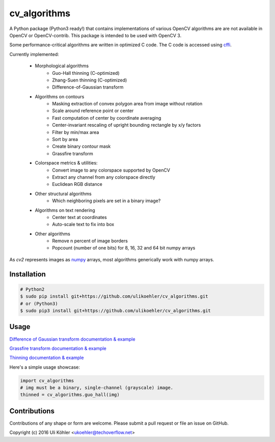 ========
cv_algorithms
========
.. image:: https://codeclimate.com/github/ulikoehler/cv_algorithms/badges/gpa.svg
   :target: https://codeclimate.com/github/ulikoehler/cv_algorithms
   :alt: Code Climate

A Python package (Python3 ready!) that contains implementations of various OpenCV algorithms are are not
available in OpenCV or OpenCV-contrib. This package is intended to be used with OpenCV 3.

Some performance-critical algorithms are written in optimized C code. The C code is accessed using `cffi <https://cffi.readthedocs.io/en/latest/>`_.

Currently implemented: 
 
 - Morphological algorithms
    - Guo-Hall thinning (C-optimized)
    - Zhang-Suen thinning (C-optimized)
    - Difference-of-Gaussian transform
 - Algorithms on contours
    - Masking extraction of convex polygon area from image without rotation
    - Scale around reference point or center
    - Fast computation of center by coordinate averaging
    - Center-invariant rescaling of upright bounding rectangle by x/y factors 
    - Filter by min/max area
    - Sort by area
    - Create binary contour mask
    - Grassfire transform
 - Colorspace metrics & utilities:
    - Convert image to any colorspace supported by OpenCV
    - Extract any channel from any colorspace directly
    - Euclidean RGB distance
 - Other structural algorithms
    - Which neighboring pixels are set in a binary image?
 - Algorithms on text rendering
    - Center text at coordinates
    - Auto-scale text to fix into box
 - Other algorithms
    - Remove n percent of image borders
    - Popcount (number of one bits) for 8, 16, 32 and 64 bit numpy arrays

As `cv2` represents images as `numpy <http://www.numpy.org/>`_ arrays, most algorithms generically work with numpy arrays.

Installation
============

.. code-block:: bash

    # Python2
    $ sudo pip install git+https://github.com/ulikoehler/cv_algorithms.git
    # or (Python3)
    $ sudo pip3 install git+https://github.com/ulikoehler/cv_algorithms.git


Usage
=====

`Difference of Gaussian transform documentation & example <https://github.com/ulikoehler/cv_algorithms/blob/master/doc/DoG.md>`_

`Grassfire transform documentation & example <https://github.com/ulikoehler/cv_algorithms/blob/master/doc/Grassfire.md>`_

`Thinning documentation & example <https://github.com/ulikoehler/cv_algorithms/blob/master/doc/Thinning.md>`_

Here's a simple usage showcase:

.. code-block:: python

    import cv_algorithms
    # img must be a binary, single-channel (grayscale) image.
    thinned = cv_algorithms.guo_hall(img)

Contributions
=============

Contributions of any shape or form are welcome. Please submit a pull request or file an issue on GitHub.

Copyright (c) 2016 Uli Köhler <ukoehler@techoverflow.net>
